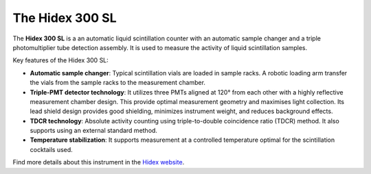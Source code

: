 The Hidex 300 SL
================

The **Hidex 300 SL** is a an automatic liquid scintillation counter
with an automatic sample changer and a triple photomultiplier tube detection assembly.
It is used to measure the activity of liquid scintillation samples.

Key features of the Hidex 300 SL:

- **Automatic sample changer**:
  Typical scintillation vials are loaded in sample racks.
  A robotic loading arm transfer the vials from the sample racks to the measurement chamber.
- **Triple-PMT detector technology**:
  It utilizes three PMTs aligned at 120° from each other with a highly reflective measurement chamber design.
  This provide optimal measurement geometry and maximises light collection.
  Its lead shield design provides good shielding, minimizes instrument weight, and reduces background effects.
- **TDCR technology**:
  Absolute activity counting using triple-to-double coincidence ratio (TDCR) method.
  It also supports using an external standard method.
- **Temperature stabilization**:
  It supports measurement at a controlled temperature optimal for the scintillation cocktails used.

Find more details about this instrument in the
`Hidex website <https://www.hidex.com/products/liquid-scintillation-counters/hidex-300-sl>`_.
